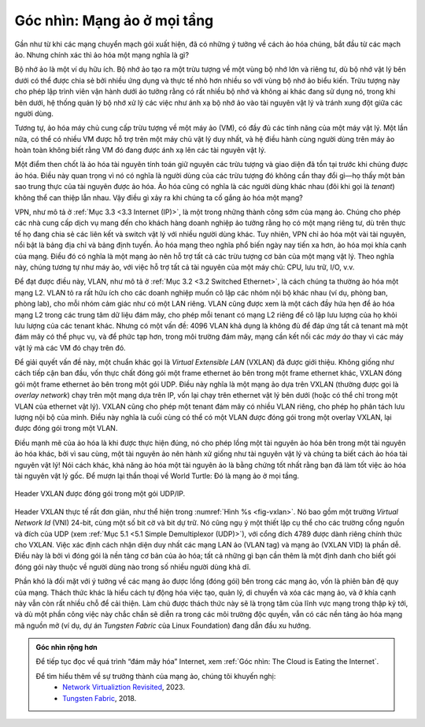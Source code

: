 Góc nhìn: Mạng ảo ở mọi tầng
============================

Gần như từ khi các mạng chuyển mạch gói xuất hiện, đã có những ý tưởng về cách ảo hóa chúng, bắt đầu từ các mạch ảo. Nhưng chính xác thì ảo hóa một mạng nghĩa là gì?

Bộ nhớ ảo là một ví dụ hữu ích. Bộ nhớ ảo tạo ra một trừu tượng về một vùng bộ nhớ lớn và riêng tư, dù bộ nhớ vật lý bên dưới có thể được chia sẻ bởi nhiều ứng dụng và thực tế nhỏ hơn nhiều so với vùng bộ nhớ ảo biểu kiến. Trừu tượng này cho phép lập trình viên vận hành dưới ảo tưởng rằng có rất nhiều bộ nhớ và không ai khác đang sử dụng nó, trong khi bên dưới, hệ thống quản lý bộ nhớ xử lý các việc như ánh xạ bộ nhớ ảo vào tài nguyên vật lý và tránh xung đột giữa các người dùng.

Tương tự, ảo hóa máy chủ cung cấp trừu tượng về một máy ảo (VM), có đầy đủ các tính năng của một máy vật lý. Một lần nữa, có thể có nhiều VM được hỗ trợ trên một máy chủ vật lý duy nhất, và hệ điều hành cùng người dùng trên máy ảo hoàn toàn không biết rằng VM đó đang được ánh xạ lên các tài nguyên vật lý.

Một điểm then chốt là ảo hóa tài nguyên tính toán giữ nguyên các trừu tượng và giao diện đã tồn tại trước khi chúng được ảo hóa. Điều này quan trọng vì nó có nghĩa là người dùng của các trừu tượng đó không cần thay đổi gì—họ thấy một bản sao trung thực của tài nguyên được ảo hóa. Ảo hóa cũng có nghĩa là các người dùng khác nhau (đôi khi gọi là *tenant*) không thể can thiệp lẫn nhau. Vậy điều gì xảy ra khi chúng ta cố gắng ảo hóa một mạng?

VPN, như mô tả ở :ref:`Mục 3.3 <3.3 Internet (IP)>`, là một trong những thành công sớm của mạng ảo. Chúng cho phép các nhà cung cấp dịch vụ mang đến cho khách hàng doanh nghiệp ảo tưởng rằng họ có một mạng riêng tư, dù trên thực tế họ đang chia sẻ các liên kết và switch vật lý với nhiều người dùng khác. Tuy nhiên, VPN chỉ ảo hóa một vài tài nguyên, nổi bật là bảng địa chỉ và bảng định tuyến. Ảo hóa mạng theo nghĩa phổ biến ngày nay tiến xa hơn, ảo hóa mọi khía cạnh của mạng. Điều đó có nghĩa là một mạng ảo nên hỗ trợ tất cả các trừu tượng cơ bản của một mạng vật lý. Theo nghĩa này, chúng tương tự như máy ảo, với việc hỗ trợ tất cả tài nguyên của một máy chủ: CPU, lưu trữ, I/O, v.v.

Để đạt được điều này, VLAN, như mô tả ở :ref:`Mục 3.2 <3.2 Switched Ethernet>`, là cách chúng ta thường ảo hóa một mạng L2. VLAN tỏ ra rất hữu ích cho các doanh nghiệp muốn cô lập các nhóm nội bộ khác nhau (ví dụ, phòng ban, phòng lab), cho mỗi nhóm cảm giác như có một LAN riêng. VLAN cũng được xem là một cách đầy hứa hẹn để ảo hóa mạng L2 trong các trung tâm dữ liệu đám mây, cho phép mỗi tenant có mạng L2 riêng để cô lập lưu lượng của họ khỏi lưu lượng của các tenant khác. Nhưng có một vấn đề: 4096 VLAN khả dụng là không đủ để đáp ứng tất cả tenant mà một đám mây có thể phục vụ, và để phức tạp hơn, trong môi trường đám mây, mạng cần kết nối các *máy ảo* thay vì các máy vật lý mà các VM đó chạy trên đó.

Để giải quyết vấn đề này, một chuẩn khác gọi là *Virtual Extensible LAN* (VXLAN) đã được giới thiệu. Không giống như cách tiếp cận ban đầu, vốn thực chất đóng gói một frame ethernet ảo bên trong một frame ethernet khác, VXLAN đóng gói một frame ethernet ảo bên trong một gói UDP. Điều này nghĩa là một mạng ảo dựa trên VXLAN (thường được gọi là *overlay network*) chạy trên một mạng dựa trên IP, vốn lại chạy trên ethernet vật lý bên dưới (hoặc có thể chỉ trong một VLAN của ethernet vật lý). VXLAN cũng cho phép một tenant đám mây có nhiều VLAN riêng, cho phép họ phân tách lưu lượng nội bộ của mình. Điều này nghĩa là cuối cùng có thể có một VLAN được đóng gói trong một overlay VXLAN, lại được đóng gói trong một VLAN.

Điều mạnh mẽ của ảo hóa là khi được thực hiện đúng, nó cho phép lồng một tài nguyên ảo hóa bên trong một tài nguyên ảo hóa khác, bởi vì sau cùng, một tài nguyên ảo nên hành xử giống như tài nguyên vật lý và chúng ta biết cách ảo hóa tài nguyên vật lý! Nói cách khác, khả năng ảo hóa một tài nguyên ảo là bằng chứng tốt nhất rằng bạn đã làm tốt việc ảo hóa tài nguyên vật lý gốc. Để mượn lại thần thoại về World Turtle: Đó là mạng ảo ở mọi tầng.

.. _fig-vxlan:
.. figure:: figures/impl/Slide8.png
   :width: 500px
   :align: center

   Header VXLAN được đóng gói trong một gói UDP/IP.

Header VXLAN thực tế rất đơn giản, như thể hiện trong :numref:`Hình %s <fig-vxlan>`. Nó bao gồm một trường *Virtual Network Id* (VNI) 24-bit, cùng một số bit cờ và bit dự trữ. Nó cũng ngụ ý một thiết lập cụ thể cho các trường cổng nguồn và đích của UDP (xem :ref:`Mục 5.1 <5.1 Simple Demultiplexor (UDP)>`), với cổng đích 4789 được dành riêng chính thức cho VXLAN. Việc xác định cách nhận diện duy nhất các mạng LAN ảo (VLAN tag) và mạng ảo (VXLAN VID) là phần dễ. Điều này là bởi vì đóng gói là nền tảng cơ bản của ảo hóa; tất cả những gì bạn cần thêm là một định danh cho biết gói đóng gói này thuộc về người dùng nào trong số nhiều người dùng khả dĩ.

Phần khó là đối mặt với ý tưởng về các mạng ảo được lồng (đóng gói) bên trong các mạng ảo, vốn là phiên bản đệ quy của mạng. Thách thức khác là hiểu cách tự động hóa việc tạo, quản lý, di chuyển và xóa các mạng ảo, và ở khía cạnh này vẫn còn rất nhiều chỗ để cải thiện. Làm chủ được thách thức này sẽ là trọng tâm của lĩnh vực mạng trong thập kỷ tới, và dù một phần công việc này chắc chắn sẽ diễn ra trong các môi trường độc quyền, vẫn có các nền tảng ảo hóa mạng mã nguồn mở (ví dụ, dự án *Tungsten Fabric* của Linux Foundation) đang dẫn đầu xu hướng.

.. admonition:: Góc nhìn rộng hơn

   Để tiếp tục đọc về quá trình “đám mây hóa” Internet, xem
   :ref:`Góc nhìn: The Cloud is Eating the Internet`.

   Để tìm hiểu thêm về sự trưởng thành của mạng ảo, chúng tôi khuyến nghị:
    * `Network Virtualiztion Revisited <https://systemsapproach.org/2023/10/16/network-virtualization-revisited/>`__,  2023.

    * `Tungsten Fabric <https://tungstenfabric.github.io/website/>`__, 2018.
